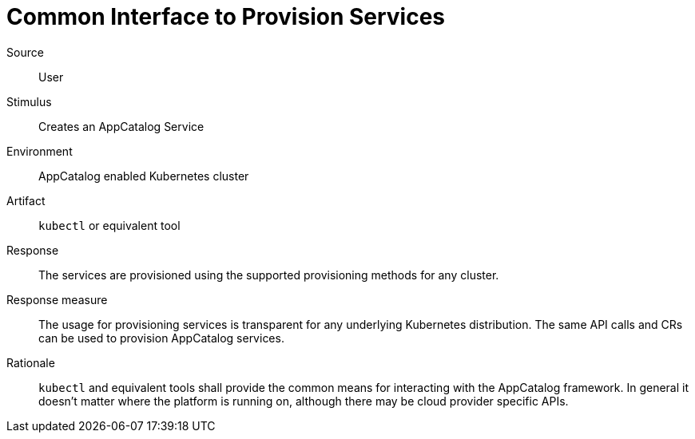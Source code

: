 = Common Interface to Provision Services

Source::
User

Stimulus::
Creates an AppCatalog Service

Environment::
AppCatalog enabled Kubernetes cluster

Artifact::
`kubectl` or equivalent tool

Response::
The services are provisioned using the supported provisioning methods for any cluster.

Response measure::
The usage for provisioning services is transparent for any underlying Kubernetes distribution.
The same API calls and CRs can be used to provision AppCatalog services.

Rationale::
`kubectl` and equivalent tools shall provide the common means for interacting with the AppCatalog framework.
In general it doesn't matter where the platform is running on, although there may be cloud provider specific APIs.
